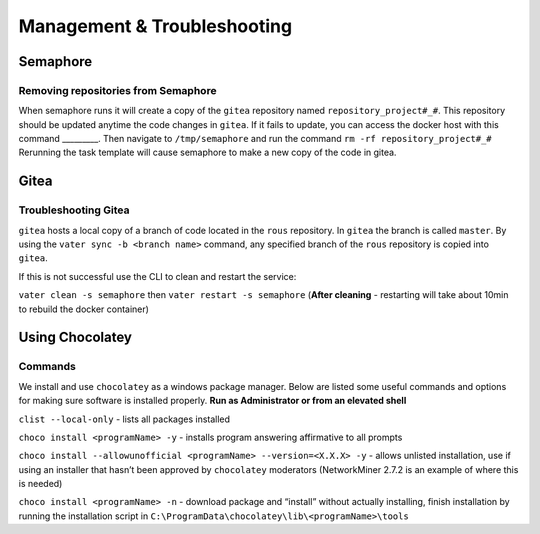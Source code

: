 Management & Troubleshooting
============================

Semaphore
~~~~~~~~~

Removing repositories from Semaphore
^^^^^^^^^^^^^^^^^^^^^^^^^^^^^^^^^^^^

When semaphore runs it will create a copy of the ``gitea`` repository
named ``repository_project#_#``. This repository should be updated
anytime the code changes in ``gitea``. If it fails to update, you can
access the docker host with this command \_________. Then navigate to
``/tmp/semaphore`` and run the command ``rm -rf repository_project#_#``
Rerunning the task template will cause semaphore to make a new copy of
the code in gitea.

Gitea
~~~~~

Troubleshooting Gitea
^^^^^^^^^^^^^^^^^^^^^

``gitea`` hosts a local copy of a branch of code located in the ``rous``
repository. In ``gitea`` the branch is called ``master``. By using the
``vater sync -b <branch name>`` command, any specified branch of the
``rous`` repository is copied into ``gitea``.

If this is not successful use the CLI to clean and restart the service:

``vater clean -s semaphore`` then ``vater restart -s semaphore``
(**After cleaning** - restarting will take about 10min to rebuild the
docker container)

Using Chocolatey
~~~~~~~~~~~~~~~~~

Commands 
^^^^^^^

We install and use ``chocolatey`` as a windows package manager. Below
are listed some useful commands and options for making sure software is
installed properly. **Run as Administrator or from an elevated shell**

``clist --local-only`` - lists all packages installed

``choco install <programName> -y`` - installs program answering
affirmative to all prompts

``choco install --allowunofficial <programName> --version=<X.X.X> -y`` -
allows unlisted installation, use if using an installer that hasn’t been
approved by ``chocolatey`` moderators (NetworkMiner 2.7.2 is an example
of where this is needed)

``choco install <programName> -n`` - download package and “install”
without actually installing, finish installation by running the
installation script in
``C:\ProgramData\chocolatey\lib\<programName>\tools``

